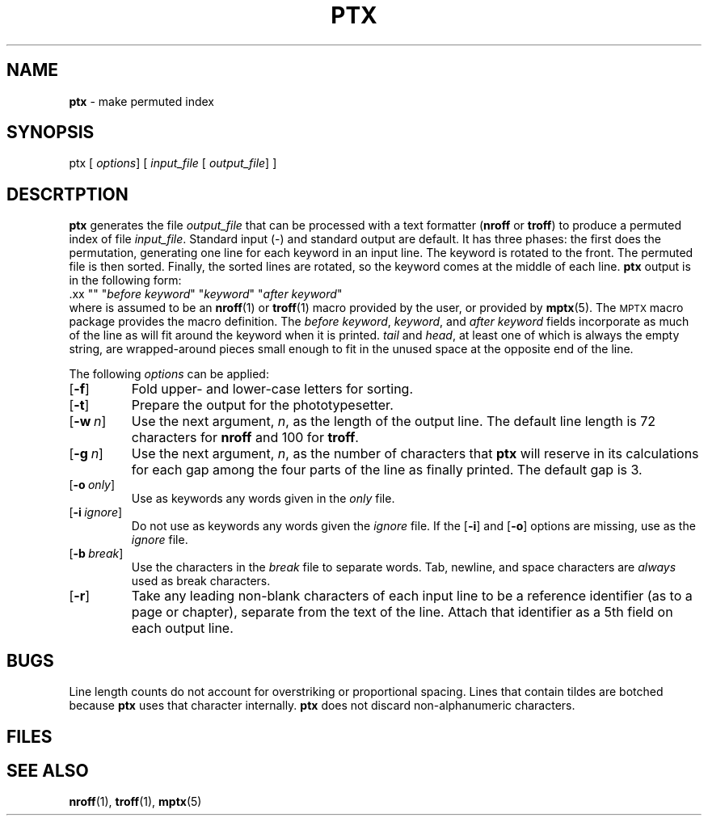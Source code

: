 .ds dL /usr/lib/dwb
.ds dT /usr/lib/tmac
.TH PTX 1
.SH NAME
.B ptx
\- make permuted index
.SH SYNOPSIS
\*(mBptx\f1
.OP "" options []
[
.I input_file
.OP "" output_file []
]
.SH DESCRTPTION
.B ptx
generates the file
.I output_file
that can be processed with a text formatter
.RB ( nroff
or
.BR troff )
to produce a permuted
index of file
.IR input_file .
Standard input (\*(mB\-\fP) and standard output are default.
It has three phases:  the first does the permutation, generating one line
for each keyword in an input line.
The keyword is rotated to the front.
The permuted file is then sorted.
Finally, the sorted lines are rotated, so the keyword comes
at the middle of each line.
.B ptx
output is in the following form:
.EX
\&.xx "" "\f2before keyword\fP" "\f2keyword\fP" "\f2after keyword\fP"
.EE
where
.MW .xx
is assumed to be an
.BR nroff (1)
or
.BR troff (1)
macro
provided by the user, or provided
by
.BR mptx (5).
The
.SM MPTX
macro package provides the
.MW .xx
macro definition.
The
.IR "before keyword" ,
.IR keyword ,
and
.I "after keyword"
fields incorporate as much
of the line as will fit around the keyword
when it is printed.
.I tail
and
.IR head ,
at least one of which is always the
empty string, are wrapped-around
pieces small enough to fit in the unused
space at the opposite end of the line.
.PP
The following
.I options
can be
applied:
.PP
.PD 0
.TP 0.75i
.OP \-f
Fold upper- and lower-case letters for sorting.
.TP
.OP \-t
Prepare the output for the phototypesetter.
.TP
.OP \-w n
Use the next argument,
.IR n ,
as the length of the output line.
The default line length is 72 characters
for
.B nroff
and 100 for
.BR troff .
.TP
.OP \-g n
Use the next argument,
.IR n ,
as the number
of characters that
.B ptx
will reserve
in its calculations for each gap among the four
parts of the line as finally printed.
The default gap is 3.
.TP
.OP \-o only
Use as keywords any words given in the
.I only
file.
.TP
.OP \-i ignore
Do not use as keywords any words given the
.I ignore
file.
If the
.OP \-i
and
.OP \-o
options are
missing, use
.MW \*(dL/eign
as the
.I ignore
file.
.TP
.OP \-b break
Use the characters in the
.I break
file to separate words.
Tab, newline, and space characters are
.I always
used as break characters.
.TP
.OP \-r
Take any leading non-blank characters of each input
line to be a reference identifier (as to a page or
chapter), separate from the text of the line.
Attach that identifier as a 5th field on each output line.
.PD
.SH "BUGS"
Line length counts do not account
for overstriking or proportional spacing.
Lines that contain tildes
.RM ( ~ )
are botched because
.B ptx
uses that character
internally.
.B ptx
does not discard non-alphanumeric
characters.
.SH FILES
.MW /bin/sort
.br
.MW \*(dL/eign
.br
.MW \*(dT/tmac.ptx
.ft 1
.SH "SEE ALSO"
.BR nroff (1),
.BR troff (1),
.BR mptx (5)
